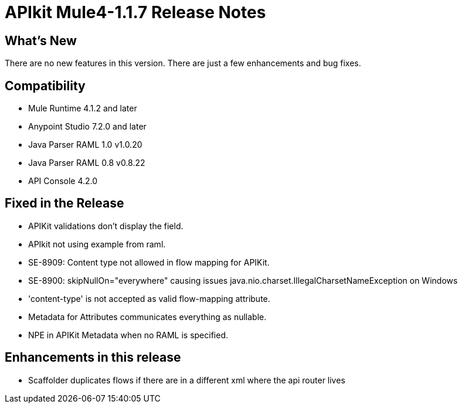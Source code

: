 = APIkit Mule4-1.1.7 Release Notes

== What's New

There are no new features in this version. There are just a few enhancements and bug fixes.

== Compatibility

* Mule Runtime 4.1.2 and later
* Anypoint Studio 7.2.0 and later
* Java Parser RAML 1.0 v1.0.20
* Java Parser RAML 0.8 v0.8.22
* API Console 4.2.0

== Fixed in the Release

* APIKit validations don't display the field.
* APIkit not using example from raml.
* SE-8909: Content type not allowed in flow mapping for APIKit.
* SE-8900: skipNullOn="everywhere" causing issues java.nio.charset.IllegalCharsetNameException on Windows
* 'content-type' is not accepted as valid flow-mapping attribute.
* Metadata for Attributes communicates everything as nullable.
* NPE in APIKit Metadata when no RAML is specified.

== Enhancements in this release

* Scaffolder duplicates flows if there are in a different xml where the api router lives
